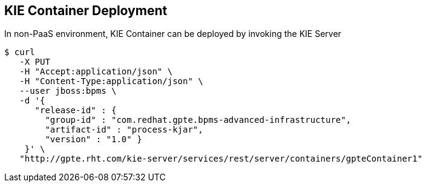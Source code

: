 :scrollbar:
:data-uri:
:noaudio:

== KIE Container Deployment

In non-PaaS environment, KIE Container can be deployed by invoking the KIE Server

-----
$ curl 
   -X PUT 
   -H "Accept:application/json" \
   -H "Content-Type:application/json" \ 
   --user jboss:bpms \
   -d '{ 
      "release-id" : { 
        "group-id" : "com.redhat.gpte.bpms-advanced-infrastructure", 
        "artifact-id" : "process-kjar", 
        "version" : "1.0" } 
    }' \
   "http://gpte.rht.com/kie-server/services/rest/server/containers/gpteContainer1"
-----


ifdef::showscript[]


endif::showscript[]

